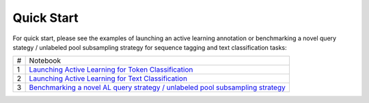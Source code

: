 .. _quick_start:

===========
Quick Start
===========

For quick start, please see the examples of launching an active learning annotation or benchmarking a novel query stategy / unlabeled pool subsampling strategy for sequence tagging and text classification tasks:

+-----+-----------------------------------------------------------------------------------------------------------------------------------------------------------------------------------+
| #   | Notebook                                                                                                                                                                          |
+-----+-----------------------------------------------------------------------------------------------------------------------------------------------------------------------------------+
| 1   | `Launching Active Learning for Token Classification <https://github.com/AIRI-Institute/al_toolbox/blob/main/jupyterlab_demo/ner_demo.ipynb>`_                                     |
+-----+-----------------------------------------------------------------------------------------------------------------------------------------------------------------------------------+
| 2   | `Launching Active Learning for Text Classification <https://github.com/AIRI-Institute/al_toolbox/blob/main/jupyterlab_demo/cls_demo.ipynb>`_                                      |
+-----+-----------------------------------------------------------------------------------------------------------------------------------------------------------------------------------+
| 3   | `Benchmarking a novel AL query strategy / unlabeled pool subsampling strategy <https://github.com/AIRI-Institute/al_toolbox/blob/main/examples/benchmark_custom_strategy.ipynb>`_ |
+-----+-----------------------------------------------------------------------------------------------------------------------------------------------------------------------------------+
